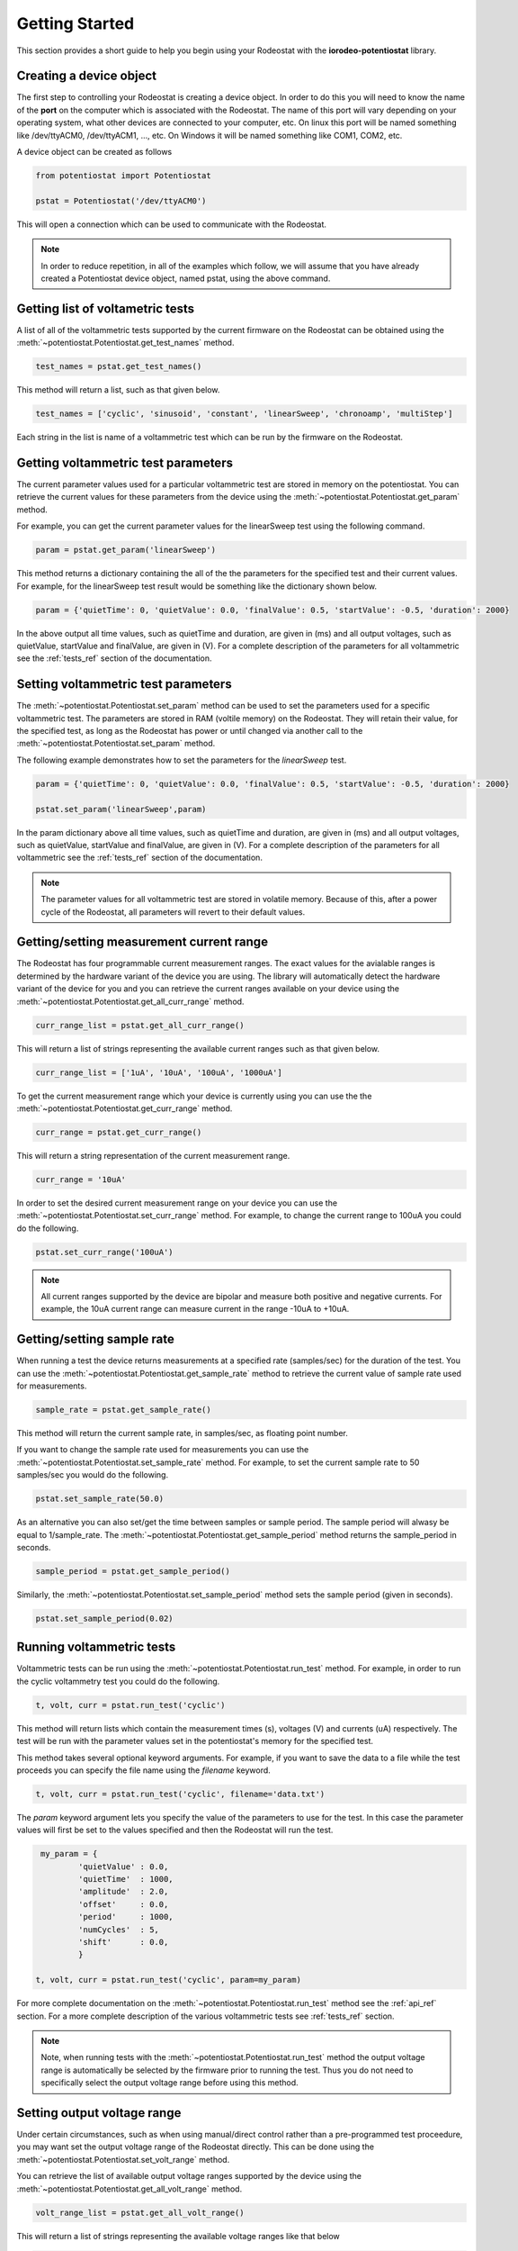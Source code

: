 .. _getting_started_ref:

###############
Getting Started
###############

This section provides a short guide to help you begin using your Rodeostat with the 
**iorodeo-potentiostat** library.



************************
Creating a device object
************************

The first step to controlling your Rodeostat is creating a device object. In
order to do this you will need to know the name of the **port** on the computer
which is associated with the Rodeostat.  The name of this port will vary
depending on your operating system, what other devices are connected to your
computer,  etc.  On linux this port will be named something like /dev/ttyACM0,
/dev/ttyACM1, ..., etc.  On Windows it will be named something like COM1, COM2,
etc. 

A device object can be created as follows

.. code-block:: python 

  from potentiostat import Potentiostat

  pstat = Potentiostat('/dev/ttyACM0')


This will open a connection which can be used to communicate with the Rodeostat. 

.. note::

    In order to reduce repetition,  in all of the examples which follow,  we
    will assume that you have already created a Potentiostat device object,
    named pstat, using the above command.


**********************************
Getting list of voltametric tests
**********************************

A list of all of the voltammetric tests supported by the current firmware on
the Rodeostat can be obtained using the
:meth:`~potentiostat.Potentiostat.get_test_names` method.

.. code-block:: python

  test_names = pstat.get_test_names()

This method will return a list, such as that given below.

.. code-block:: python

  test_names = ['cyclic', 'sinusoid', 'constant', 'linearSweep', 'chronoamp', 'multiStep']

Each string in the list is name of a voltammetric test which can be run by the
firmware on the Rodeostat.  


************************************
Getting voltammetric test parameters
************************************

The current parameter values used for a particular voltammetric test are stored
in memory on the potentiostat.  You can retrieve the current values for these
parameters from the device using the :meth:`~potentiostat.Potentiostat.get_param` method. 

For example, you can  get the current parameter values for the linearSweep test using 
the following command.

.. code-block:: python

  param = pstat.get_param('linearSweep')

This method returns a dictionary containing the all of the the parameters for
the specified test and their current values.   For example, for the  
linearSweep test result would be something like the dictionary shown below.  

.. code-block:: python

  param = {'quietTime': 0, 'quietValue': 0.0, 'finalValue': 0.5, 'startValue': -0.5, 'duration': 2000}

In the above output all time values, such as quietTime and duration, are given
in (ms) and all output voltages, such as quietValue, startValue and finalValue,
are given in (V).  For a complete description of the parameters for all
voltammetric see the :ref:`tests_ref` section of the documentation.


************************************
Setting voltammetric test parameters
************************************

The :meth:`~potentiostat.Potentiostat.set_param` method can be used to set the
parameters used for a specific voltammetric test. The parameters are stored in
RAM (voltile memory) on the Rodeostat. They will retain their value, for the
specified test,  as long as the Rodeostat has power or until changed via
another call to the :meth:`~potentiostat.Potentiostat.set_param` method.

The following example  demonstrates how to set the parameters for the *linearSweep* test.

.. code-block:: python

  param = {'quietTime': 0, 'quietValue': 0.0, 'finalValue': 0.5, 'startValue': -0.5, 'duration': 2000}

  pstat.set_param('linearSweep',param)
  
In the param dictionary above all time values, such as quietTime and duration,
are given in (ms) and all output voltages, such as quietValue, startValue and
finalValue, are given in (V).  For a complete description of the parameters for
all voltammetric see the :ref:`tests_ref` section of the documentation.

.. note::

  The parameter values for all voltammetric test are stored in volatile memory.
  Because of this, after a power cycle of the Rodeostat,  all parameters will
  revert to their default  values. 

*****************************************
Getting/setting measurement current range
*****************************************

The Rodeostat has four programmable current measurement ranges. The
exact values for the avialable ranges is determined by the hardware variant of
the device you are using. The library will automatically
detect the hardware variant of the device for you and you can retrieve  the
current ranges available on your device using the
:meth:`~potentiostat.Potentiostat.get_all_curr_range` method. 

.. code-block:: python

  curr_range_list = pstat.get_all_curr_range()


This will return a list of strings representing the available current ranges
such as that given below.

.. code-block:: python

  curr_range_list = ['1uA', '10uA', '100uA', '1000uA']


To get the current measurement range which your device is currently using 
you can use the the :meth:`~potentiostat.Potentiostat.get_curr_range` method. 

.. code-block:: python

  curr_range = pstat.get_curr_range()

This will return a string representation of the current measurement range. 

.. code-block:: python

  curr_range = '10uA'


In order to set the desired current measurement range on your device you can
use the :meth:`~potentiostat.Potentiostat.set_curr_range` method. For example,
to change the current range to 100uA you could do the following.

.. code-block:: python

  pstat.set_curr_range('100uA')


.. note::

    All current ranges supported by the device are bipolar and  measure both
    positive and negative currents. For example, the 10uA current
    range can measure current in the range -10uA to +10uA. 


***************************
Getting/setting sample rate
***************************
When running a test the device returns measurements at a specified rate
(samples/sec) for the duration of the test.  You can use the
:meth:`~potentiostat.Potentiostat.get_sample_rate` method to retrieve the
current value of sample rate used for measurements. 

.. code-block:: python

  sample_rate = pstat.get_sample_rate()

This method will return the current sample rate, in samples/sec, as floating
point number.

If you want to change the sample rate used for measurements you can use the
:meth:`~potentiostat.Potentiostat.set_sample_rate` method. For example, to set the
current sample rate to 50 samples/sec you would do the following.

.. code-block:: python

  pstat.set_sample_rate(50.0)



As an alternative you can also set/get the time between samples or sample
period.  The sample period will alwasy be equal to 1/sample_rate.  The
:meth:`~potentiostat.Potentiostat.get_sample_period` method returns the
sample_period in seconds.

.. code-block:: python

   sample_period = pstat.get_sample_period()


Similarly, the :meth:`~potentiostat.Potentiostat.set_sample_period` method sets
the sample period (given in seconds). 

.. code-block:: python

   pstat.set_sample_period(0.02)


***************************
Running  voltammetric tests
***************************

Voltammetric tests can be run using the
:meth:`~potentiostat.Potentiostat.run_test` method. For example, in order to
run the cyclic voltammetry test you could do the following. 

.. code-block:: python

   t, volt, curr = pstat.run_test('cyclic')


This method will return lists which contain the measurement times (s), voltages (V) and
currents (uA) respectively.  The test will be run with the parameter values
set in the potentiostat's memory for the specified test. 

This method takes several optional keyword arguments. For example, if you want
to save the data to a file while the test proceeds you can specify the file name 
using the *filename* keyword. 

.. code-block:: python

   t, volt, curr = pstat.run_test('cyclic', filename='data.txt')


The *param* keyword argument lets you specify the value of the parameters to
use for the test. In this case the parameter values will first be set to the
values specified and then the Rodeostat will run the test.


.. code-block:: python

    my_param = {
            'quietValue' : 0.0,
            'quietTime'  : 1000,
            'amplitude'  : 2.0,
            'offset'     : 0.0,
            'period'     : 1000,
            'numCycles'  : 5,
            'shift'      : 0.0,
            }

   t, volt, curr = pstat.run_test('cyclic', param=my_param)


For more complete documentation on the
:meth:`~potentiostat.Potentiostat.run_test` method see the :ref:`api_ref`
section.  For a more complete description of the various voltammetric tests see
:ref:`tests_ref` section. 

.. note::

  Note, when running tests with the :meth:`~potentiostat.Potentiostat.run_test`
  method the output voltage range is automatically be selected by the firmware
  prior to running the test. Thus you do not need to specifically select the
  output voltage range before using this method. 


****************************
Setting output voltage range
****************************


Under certain circumstances, such as when using manual/direct control rather
than a pre-programmed test proceedure,  you may want set the output voltage
range of the Rodeostat directly. This can be done using the
:meth:`~potentiostat.Potentiostat.set_volt_range` method.

You can retrieve the list of available output voltage ranges supported by the
device using the :meth:`~potentiostat.Potentiostat.get_all_volt_range` method.

.. code-block:: python

  volt_range_list = pstat.get_all_volt_range()

This will return a list of strings representing the available voltage ranges like that below

.. code-block:: python

  volt_range_list = ['1V', '2V', '5V', '10V']


To set set the voltage range you can use the
:meth:`~potentiostat.Potentiostat.set_volt_range` method.  For example, to set
the voltage range to '2V' you would do the following. 

.. code-block:: python

    pstat.set_volt_range('2V')


.. note::

   The output voltage ranges supported by the potentiostat are bipolar i.e., they
   including both negative and positive voltages. For example the 2V voltage
   range allows output voltages from -2V to +2V. 


***********************
Manual/direct operation
***********************

When operating the potentiostat manually you set the output voltage directly
using the :meth:`~potentiostat.Potentiostat.set_volt` method rather than using
a pre-programmed voltammetric test. For example, the following command will set
the output voltage (potential between working and reference electrodes) to 0.75V


.. code-block:: python

  pstat.set_volt(0.75)

The potentiostat will maintain this output voltage  until you change it with
another call to :meth:`~potentiostat.Potentiostat.set_volt` or you run a test
with the :meth:`~potentiostat.Potentiostat.run_test` method.  In a similar
manner, during manual operation,  you can use the
:meth:`~potentiostat.Potentiostat.get_curr` method to get a single immediate
measurement of the current  

.. code-block:: python

  curr = pstat.get_curr()

The current is returned as floating point number with units of (uA).   

Using these two methods described above,
:meth:`~potentiostat.Potentiostat.set_volt` and
:meth:`~potentiostat.Potentiostat.get_curr`, you can easily program simple time
varying voltametric tests - provided that the timing requirements are not too
demanding.  For a more detialed example demonstrating manual control see the
:ref:`examples_ref` section.



.. note::

    Prior to operating the potentiostat manually/directly you will want to set
    the output voltage range such that it spans all voltages will will occur
    during your test.  Setting the output voltage outside of the range will
    result in clipping of the output to the maximum/minimum value in the
    voltage range.  Also, changing the output voltage range during a test is
    inadvisable as it may cause glitch in the output voltage as the Rodeostat
    switches from one range to the other. 
   


************************************
Setting device identification number
************************************

An identifying number can be assigned to the Rodeostat using the
:meth:`~potentiostat.Potentiostat.set_device_id` method. For example, the
following command will set the device identification number to 5. 

.. code-block:: python

  pstat.set_device_id(5)

This idenitfying number is stored in non-volatile memory and thus will maintain
its value even when the device loses power.  This is useful in situations where
a program controlling more than one Rodeostat at a given time and needs a
simple mechanism to disambiguate them. 

The device identification number can be read using the
:meth:`~potentiostat.Potentiostat.get_device_id` method as shown below.

.. code-block:: python

  device_id = pstat.get_device_id()


